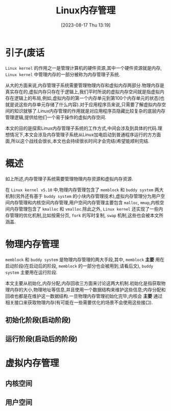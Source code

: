 #+OPTIONS: author:nil ^:{}
#+HUGO_BASE_DIR: ../../../..
#+HUGO_SECTION: post/2023/08
#+HUGO_CUSTOM_FRONT_MATTER: :toc true
#+HUGO_AUTO_SET_LASTMOD: t
#+HUGO_DRAFT: false
#+DATE: [2023-08-17 Thu 13:19]
#+TITLE: Linux内存管理
#+HUGO_TAGS: Kernel, OS
#+HUGO_CATEGORIES: Kernel
#+STARTUP: inlineimages

* 引子(废话

=Linux kernel= 的作用之一是管理计算机的硬件资源,其中一个硬件资源就是内存, =Linux kernel= 中管理内存的一部分被称为内存管理子系统.

从大的方面来说,内存管理子系统需要管理物理内存和虚拟内存两部分.物理内存是真实存在的,虚拟内存只存在于逻辑上,我们平时所说的虚拟内存空间就是指虚拟内存在逻辑上的布局,例如,虚拟内存的第一个内存单元到第100个内存单元的状态(也就是说这些内存单元存储了什么内容).对于应用程序员来说,只需要了解虚拟内存空间的知识就够了.Linux内存管理的作用就是对应用程序员隐藏比较复杂的底层内存管理逻辑,提供给他们一个易于操作的虚拟内存空间.

本文的目的是探索Linux内存管理子系统的工作方式,中间会涉及到具体的代码.理想情况下,本文会涉及内存管理子系统从Linux加电启动到普通程序运行的方方面面,所以这个战线会很长,本文也会持续很长时间才会完结(希望能顺利完结.

* 概述

如上所述,内存管理子系统需要管理物理内存资源和虚拟内存资源.

在 =Linux kernel v5.10= 中,物理内存管理包含了 =memblock= 和 =buddy system= 两大机制(另外还有基于 =buddy system= 的小块内存管理技术),虚拟内存管理分为用户空间内存管理和内核空间内存管理,用户空间内存管理主要包含 =malloc=, =mmap=,内核空间内存管理包含了 =kmalloc= 和 =vmalloc=.除此之外, =Linux kernel= 还实现了一些内存管理的优化机制,比如按需分页, =fork= 的写时复制, =swap= 机制,这些也会被本文所涵盖.

* 物理内存管理

=memblock= 和 =buddy system= 是物理内存管理的两大手段,其中, =memblock= *主要* 用在启动阶段(在启动后的阶段, =memblock= 的一部分也会被用到,请看后文), =buddy system= 主要用在运行阶段.

本文主要从初始化,内存分配,内存回收三方面来讨论这两大机制.初始化是指获取物理内存的大小,物理地址等信息,并且使用一个数据结构来维护这些信息;内存分配和回收也都是在维护这一数据结构.一旦物理内存管理初始化完毕,内核会 *主要* 通过相关接口来获取物理内存(有可能在一些需要优化的场景不会使用这些接口).

** 初始化阶段(启动阶段)

** 运行阶段(启动后的阶段)

* 虚拟内存管理

** 内核空间

** 用户空间

